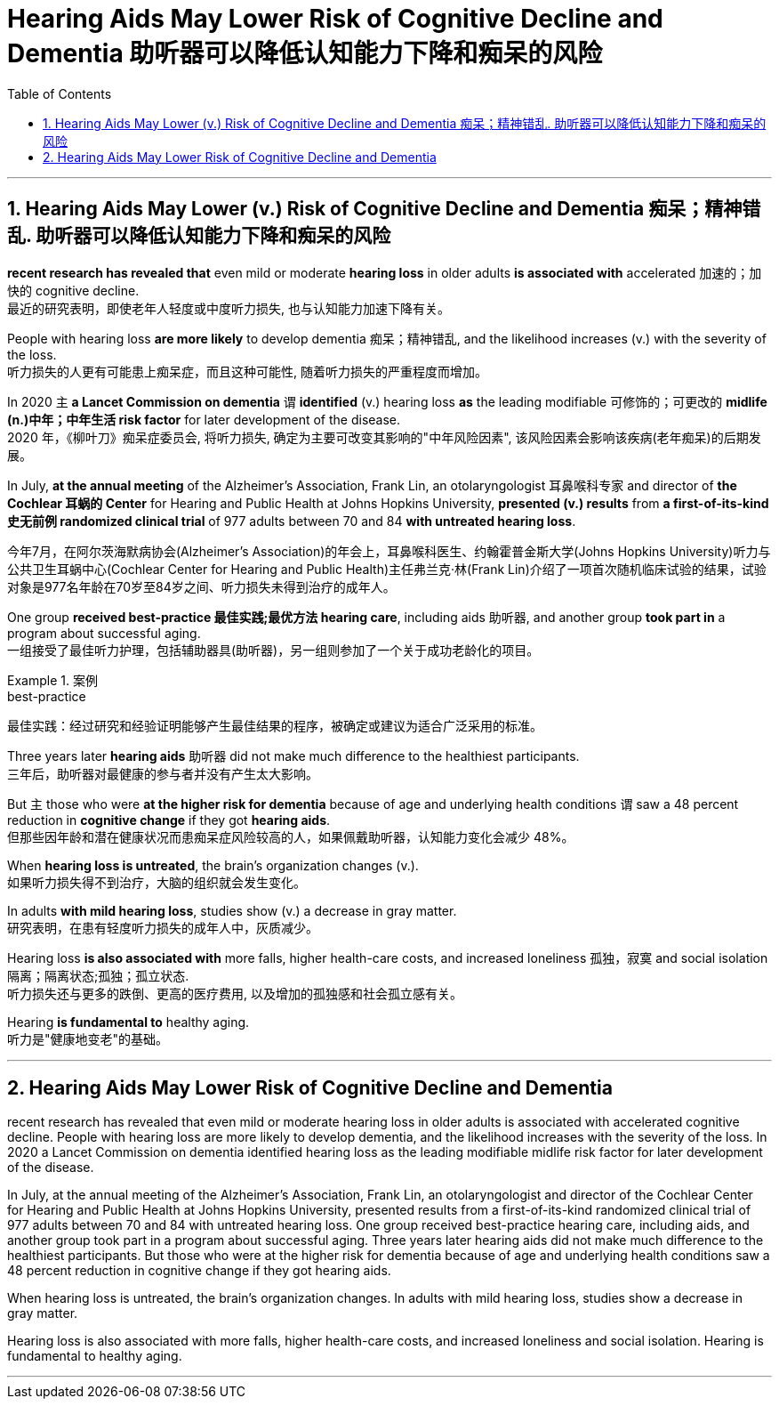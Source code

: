 
= Hearing Aids May Lower Risk of Cognitive Decline and Dementia 助听器可以降低认知能力下降和痴呆的风险
:toc: left
:toclevels: 3
:sectnums:

'''

== Hearing Aids May Lower (v.) Risk of Cognitive Decline and Dementia  痴呆；精神错乱.  助听器可以降低认知能力下降和痴呆的风险

*recent research has revealed that* even mild or moderate *hearing loss* in older adults *is associated with* accelerated 加速的；加快的 cognitive decline. +
最近的研究表明，即使老年人轻度或中度听力损失, 也与认知能力加速下降有关。 +

People with hearing loss *are more likely* to develop dementia 痴呆；精神错乱, and the likelihood increases (v.) with the severity of the loss. +
听力损失的人更有可能患上痴呆症，而且这种可能性, 随着听力损失的严重程度而增加。 +

In 2020 `主` *a Lancet Commission on dementia* `谓` *identified* (v.) hearing loss *as* the leading modifiable 可修饰的；可更改的 *midlife (n.)中年；中年生活 risk factor* for later development of the disease. +
2020 年，《柳叶刀》痴呆症委员会, 将听力损失, 确定为主要可改变其影响的"中年风险因素", 该风险因素会影响该疾病(老年痴呆)的后期发展。 +


In July, *at the annual meeting* of the Alzheimer’s Association, Frank Lin, an otolaryngologist 耳鼻喉科专家  and director of *the Cochlear 耳蜗的 Center* for Hearing and Public Health at Johns Hopkins University, *presented (v.) results* from *a first-of-its-kind 史无前例 randomized clinical trial* of 977 adults between 70 and 84 *with untreated hearing loss*. +

今年7月，在阿尔茨海默病协会(Alzheimer’s Association)的年会上，耳鼻喉科医生、约翰霍普金斯大学(Johns Hopkins University)听力与公共卫生耳蜗中心(Cochlear Center for Hearing and Public Health)主任弗兰克·林(Frank Lin)介绍了一项首次随机临床试验的结果，试验对象是977名年龄在70岁至84岁之间、听力损失未得到治疗的成年人。 +

One group *received best-practice 最佳实践;最优方法 hearing care*, including aids 助听器, and another group *took part in* a program about successful aging. +
一组接受了最佳听力护理，包括辅助器具(助听器)，另一组则参加了一个关于成功老龄化的项目。 +

.案例
====
.best-practice
最佳实践：经过研究和经验证明能够产生最佳结果的程序，被确定或建议为适合广泛采用的标准。
====

Three years later *hearing aids* 助听器 did not make much difference to the healthiest participants. +
三年后，助听器对最健康的参与者并没有产生太大影响。 +

But `主` those who were *at the higher risk for dementia* because of age and underlying health conditions `谓` saw a 48 percent reduction in *cognitive change* if they got *hearing aids*. +
但那些因年龄和潜在健康状况而患痴呆症风险较高的人，如果佩戴助听器，认知能力变化会减少 48%。 +

When *hearing loss is untreated*, the brain’s organization changes (v.). +
如果听力损失得不到治疗，大脑的组织就会发生变化。 +

In adults *with mild hearing loss*, studies show (v.) a decrease in gray matter. +
研究表明，在患有轻度听力损失的成年人中，灰质减少。 +

Hearing loss *is also associated with* more falls, higher health-care costs, and increased loneliness 孤独，寂寞 and social isolation 隔离；隔离状态;孤独；孤立状态. +
听力损失还与更多的跌倒、更高的医疗费用, 以及增加的孤独感和社会孤立感有关。 +

Hearing *is fundamental to* healthy aging. +
听力是"健康地变老"的基础。

'''


== Hearing Aids May Lower Risk of Cognitive Decline and Dementia

recent research has revealed that even mild or moderate hearing loss in older adults is associated with accelerated cognitive decline. People with hearing loss are more likely to develop dementia, and the likelihood increases with the severity of the loss. In 2020 a Lancet Commission on dementia identified hearing loss as the leading modifiable midlife risk factor for later development of the disease.

In July, at the annual meeting of the Alzheimer's Association, Frank Lin, an otolaryngologist and director of the Cochlear Center for Hearing and Public Health at Johns Hopkins University, presented results from a first-of-its-kind randomized clinical trial of 977 adults between 70 and 84 with untreated hearing loss. One group received best-practice hearing care, including aids, and another group took part in a program about successful aging. Three years later hearing aids did not make much difference to the healthiest participants. But those who were at the higher risk for dementia because of age and underlying health conditions saw a 48 percent reduction in cognitive change if they got hearing aids.

When hearing loss is untreated, the brain's organization changes. In adults with mild hearing loss, studies show a decrease in gray matter.

Hearing loss is also associated with more falls, higher health-care costs, and increased loneliness and social isolation. Hearing is fundamental to healthy aging.


'''















